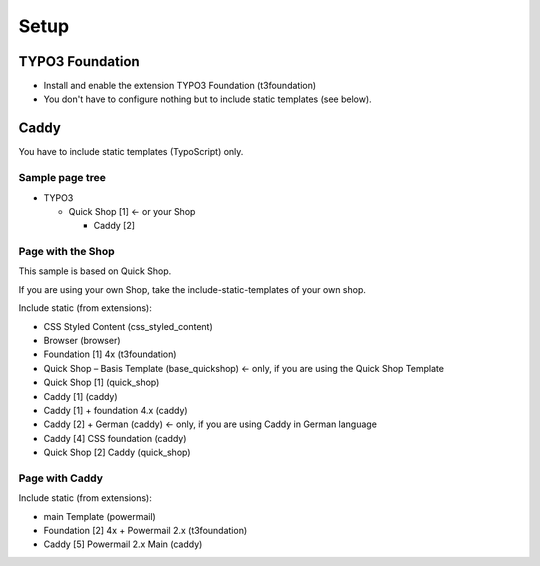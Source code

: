 ﻿

.. ==================================================
.. FOR YOUR INFORMATION
.. --------------------------------------------------
.. -*- coding: utf-8 -*- with BOM.

.. ==================================================
.. DEFINE SOME TEXTROLES
.. --------------------------------------------------
.. role::   underline
.. role::   typoscript(code)
.. role::   ts(typoscript)
   :class:  typoscript
.. role::   php(code)


Setup
^^^^^


TYPO3 Foundation
""""""""""""""""

- Install and enable the extension TYPO3 Foundation (t3foundation)

- You don't have to configure nothing but to include static templates
  (see below).


Caddy
"""""

You have to include static templates (TypoScript) only.


Sample page tree
~~~~~~~~~~~~~~~~

- TYPO3
  
  - Quick Shop [1] <- or your Shop
    
    - Caddy [2]


Page with the Shop
~~~~~~~~~~~~~~~~~~

This sample is based on Quick Shop.

If you are using your own Shop, take the include-static-templates of
your own shop.

Include static (from extensions):

- CSS Styled Content (css\_styled\_content)

- Browser (browser)

- Foundation [1] 4x (t3foundation)

- Quick Shop – Basis Template (base\_quickshop) <- only, if you are
  using the Quick Shop Template

- Quick Shop [1] (quick\_shop)

- Caddy [1] (caddy)

- Caddy [1] + foundation 4.x (caddy)

- Caddy [2] + German (caddy) <- only, if you are using Caddy in German
  language

- Caddy [4] CSS foundation (caddy)

- Quick Shop [2] Caddy (quick\_shop)


Page with Caddy
~~~~~~~~~~~~~~~

Include static (from extensions):

- main Template (powermail)

- Foundation [2] 4x + Powermail 2.x (t3foundation)

- Caddy [5] Powermail 2.x Main (caddy)

